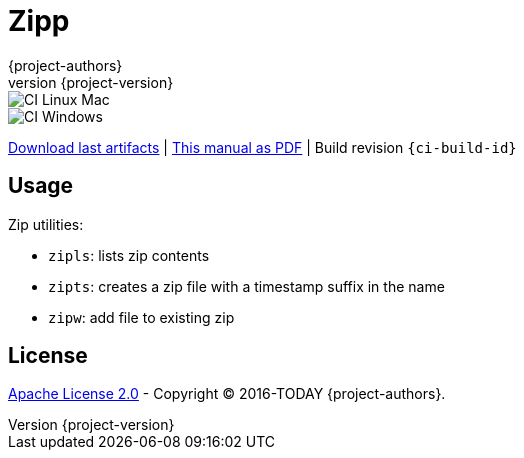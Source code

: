 = Zipp
:author: {project-authors}
:revnumber: {project-version}
:stylesheet: style.css

<<<


ifeval::["{backend}" == "html5"]

image::https://github.com/{ci-ns}/workflows/CI%20Linux%20Mac/badge.svg[CI Linux Mac]
image::https://github.com/{ci-ns}/workflows/CI%20Windows/badge.svg[CI Windows]

https://github.com/{ci-ns}/releases/latest[Download last artifacts] |
 https://{repo-owner}.github.io/{repo-name}/pdf/{repo-name}_manual.pdf[This manual as PDF] |
 Build revision `{ci-build-id}`
endif::[]

[[_book]]
## Usage


Zip utilities:

- `zipls`: lists zip contents
- `zipts`: creates a zip file with a timestamp suffix in the name
- `zipw`: add file to existing zip


## License

http://www.apache.org/licenses/LICENSE-2.0[Apache License 2.0] - Copyright (C) 2016-TODAY {project-authors}.

